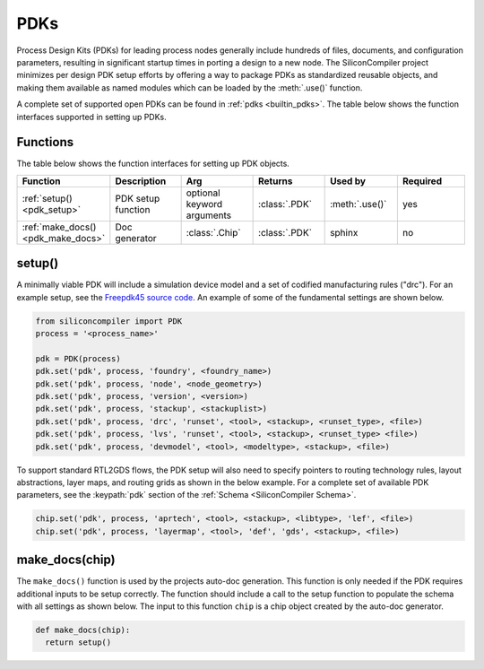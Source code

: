 .. _dev_pdks:

PDKs
=====

Process Design Kits (PDKs) for leading process nodes generally include hundreds of files, documents, and configuration parameters, resulting in significant startup times in porting a design to a new node.
The SiliconCompiler project minimizes per design PDK setup efforts by offering a way to package PDKs as standardized reusable objects, and making them available as named modules which can be loaded by the :meth:`.use()` function.

A complete set of supported open PDKs can be found in :ref:`pdks <builtin_pdks>`. The table below shows the function interfaces supported in setting up PDKs.

Functions
---------

The table below shows the function interfaces for setting up PDK objects.

.. list-table::
   :widths: 10 10 10 10 10 10
   :header-rows: 1

   * - Function
     - Description
     - Arg
     - Returns
     - Used by
     - Required

   * - :ref:`setup() <pdk_setup>`
     - PDK setup function
     - optional keyword arguments
     - :class:`.PDK`
     - :meth:`.use()`
     - yes

   * - :ref:`make_docs() <pdk_make_docs>`
     - Doc generator
     - :class:`.Chip`
     - :class:`.PDK`
     - sphinx
     - no


.. _pdk_setup:

setup()
-------

A minimally viable PDK will include a simulation device model and a set of codified manufacturing rules ("drc").
For an example setup, see the `Freepdk45 source code <https://github.com/siliconcompiler/lambdapdk/blob/main/lambdapdk/freepdk45/__init__.py>`_.
An example of some of the fundamental settings are shown below.

.. code-block:: python

    from siliconcompiler import PDK
    process = '<process_name>'

    pdk = PDK(process)
    pdk.set('pdk', process, 'foundry', <foundry_name>)
    pdk.set('pdk', process, 'node', <node_geometry>)
    pdk.set('pdk', process, 'version', <version>)
    pdk.set('pdk', process, 'stackup', <stackuplist>)
    pdk.set('pdk', process, 'drc', 'runset', <tool>, <stackup>, <runset_type>, <file>)
    pdk.set('pdk', process, 'lvs', 'runset', <tool>, <stackup>, <runset_type> <file>)
    pdk.set('pdk', process, 'devmodel', <tool>, <modeltype>, <stackup>, <file>)

To support standard RTL2GDS flows, the PDK setup will also need to specify pointers to routing technology rules, layout abstractions, layer maps, and routing grids as shown in the below example.
For a complete set of available PDK parameters, see the :keypath:`pdk` section of the :ref:`Schema <SiliconCompiler Schema>`.

.. code-block:: python

    chip.set('pdk', process, 'aprtech', <tool>, <stackup>, <libtype>, 'lef', <file>)
    chip.set('pdk', process, 'layermap', <tool>, 'def', 'gds', <stackup>, <file>)


.. _pdk_make_docs:

make_docs(chip)
---------------
The ``make_docs()`` function is used by the projects auto-doc generation.
This function is only needed if the PDK requires additional inputs to be setup correctly.
The function should include a call to the setup function to populate the schema with all settings as shown below.
The input to this function ``chip`` is a chip object created by the auto-doc generator.

.. code-block:: python

  def make_docs(chip):
    return setup()
